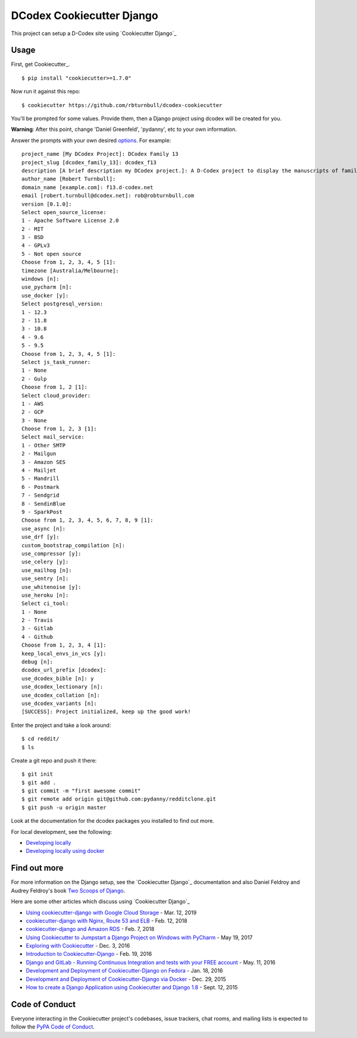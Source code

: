 DCodex Cookiecutter Django
===========================


This project can setup a D-Codex site using `Cookiecutter Django`_


Usage
------

First, get Cookiecutter_. ::

    $ pip install "cookiecutter>=1.7.0"

Now run it against this repo::

    $ cookiecutter https://github.com/rbturnbull/dcodex-cookiecutter

You'll be prompted for some values. Provide them, then a Django project using dcodex will be created for you.

**Warning**: After this point, change 'Daniel Greenfeld', 'pydanny', etc to your own information.

Answer the prompts with your own desired options_. For example::

    project_name [My DCodex Project]: DCodex Family 13
    project_slug [dcodex_family_13]: dcodex_f13
    description [A brief description my DCodex project.]: A D-Codex project to display the manuscripts of family 13
    author_name [Robert Turnbull]:
    domain_name [example.com]: f13.d-codex.net
    email [robert.turnbull@dcodex.net]: rob@robturnbull.com
    version [0.1.0]:
    Select open_source_license:
    1 - Apache Software License 2.0
    2 - MIT
    3 - BSD
    4 - GPLv3
    5 - Not open source
    Choose from 1, 2, 3, 4, 5 [1]:
    timezone [Australia/Melbourne]:
    windows [n]:
    use_pycharm [n]:
    use_docker [y]:
    Select postgresql_version:
    1 - 12.3
    2 - 11.8
    3 - 10.8
    4 - 9.6
    5 - 9.5
    Choose from 1, 2, 3, 4, 5 [1]:
    Select js_task_runner:
    1 - None
    2 - Gulp
    Choose from 1, 2 [1]:
    Select cloud_provider:
    1 - AWS
    2 - GCP
    3 - None
    Choose from 1, 2, 3 [1]:
    Select mail_service:
    1 - Other SMTP
    2 - Mailgun
    3 - Amazon SES
    4 - Mailjet
    5 - Mandrill
    6 - Postmark
    7 - Sendgrid
    8 - SendinBlue
    9 - SparkPost
    Choose from 1, 2, 3, 4, 5, 6, 7, 8, 9 [1]:
    use_async [n]:
    use_drf [y]:
    custom_bootstrap_compilation [n]:
    use_compressor [y]:
    use_celery [y]:
    use_mailhog [n]:
    use_sentry [n]:
    use_whitenoise [y]:
    use_heroku [n]:
    Select ci_tool:
    1 - None
    2 - Travis
    3 - Gitlab
    4 - Github
    Choose from 1, 2, 3, 4 [1]:
    keep_local_envs_in_vcs [y]:
    debug [n]:
    dcodex_url_prefix [dcodex]:
    use_dcodex_bible [n]: y
    use_dcodex_lectionary [n]:
    use_dcodex_collation [n]:
    use_dcodex_variants [n]:
    [SUCCESS]: Project initialized, keep up the good work!


Enter the project and take a look around::

    $ cd reddit/
    $ ls

Create a git repo and push it there::

    $ git init
    $ git add .
    $ git commit -m "first awesome commit"
    $ git remote add origin git@github.com:pydanny/redditclone.git
    $ git push -u origin master

Look at the documentation for the dcodex packages you installed to find out more.

For local development, see the following:

* `Developing locally`_
* `Developing locally using docker`_

.. _options: http://cookiecutter-django.readthedocs.io/en/latest/project-generation-options.html
.. _`Developing locally`: http://cookiecutter-django.readthedocs.io/en/latest/developing-locally.html
.. _`Developing locally using docker`: http://cookiecutter-django.readthedocs.io/en/latest/developing-locally-docker.html


Find out more
--------------------

For more information on the Django setup, see the `Cookiecutter Django`_ documentation and also Daniel Feldroy and Audrey Feldroy's book `Two Scoops of Django`_.

.. _Two Scoops of Django: https://www.feldroy.com/products/two-scoops-of-django-3-x


Here are some other articles which discuss using `Cookiecutter Django`_

* `Using cookiecutter-django with Google Cloud Storage`_ - Mar. 12, 2019
* `cookiecutter-django with Nginx, Route 53 and ELB`_ - Feb. 12, 2018
* `cookiecutter-django and Amazon RDS`_ - Feb. 7, 2018
* `Using Cookiecutter to Jumpstart a Django Project on Windows with PyCharm`_ - May 19, 2017
* `Exploring with Cookiecutter`_ - Dec. 3, 2016
* `Introduction to Cookiecutter-Django`_ - Feb. 19, 2016
* `Django and GitLab - Running Continuous Integration and tests with your FREE account`_ - May. 11, 2016
* `Development and Deployment of Cookiecutter-Django on Fedora`_ - Jan. 18, 2016
* `Development and Deployment of Cookiecutter-Django via Docker`_ - Dec. 29, 2015
* `How to create a Django Application using Cookiecutter and Django 1.8`_ - Sept. 12, 2015

.. _`Using cookiecutter-django with Google Cloud Storage`: https://ahhda.github.io/cloud/gce/django/2019/03/12/using-django-cookiecutter-cloud-storage.html
.. _`cookiecutter-django with Nginx, Route 53 and ELB`: https://msaizar.com/blog/cookiecutter-django-nginx-route-53-and-elb/
.. _`cookiecutter-django and Amazon RDS`: https://msaizar.com/blog/cookiecutter-django-and-amazon-rds/
.. _`Exploring with Cookiecutter`: http://www.snowboardingcoder.com/django/2016/12/03/exploring-with-cookiecutter/
.. _`Using Cookiecutter to Jumpstart a Django Project on Windows with PyCharm`: https://joshuahunter.com/posts/using-cookiecutter-to-jumpstart-a-django-project-on-windows-with-pycharm/

.. _`Development and Deployment of Cookiecutter-Django via Docker`: https://realpython.com/blog/python/development-and-deployment-of-cookiecutter-django-via-docker/
.. _`Development and Deployment of Cookiecutter-Django on Fedora`: https://realpython.com/blog/python/development-and-deployment-of-cookiecutter-django-on-fedora/
.. _`How to create a Django Application using Cookiecutter and Django 1.8`: https://www.swapps.io/blog/how-to-create-a-django-application-using-cookiecutter-and-django-1-8/
.. _`Introduction to Cookiecutter-Django`: http://krzysztofzuraw.com/blog/2016/django-cookiecutter.html
.. _`Django and GitLab - Running Continuous Integration and tests with your FREE account`: http://dezoito.github.io/2016/05/11/django-gitlab-continuous-integration-phantomjs.html


Code of Conduct
---------------

Everyone interacting in the Cookiecutter project's codebases, issue trackers, chat
rooms, and mailing lists is expected to follow the `PyPA Code of Conduct`_.


.. _`PyPA Code of Conduct`: https://www.pypa.io/en/latest/code-of-conduct/
